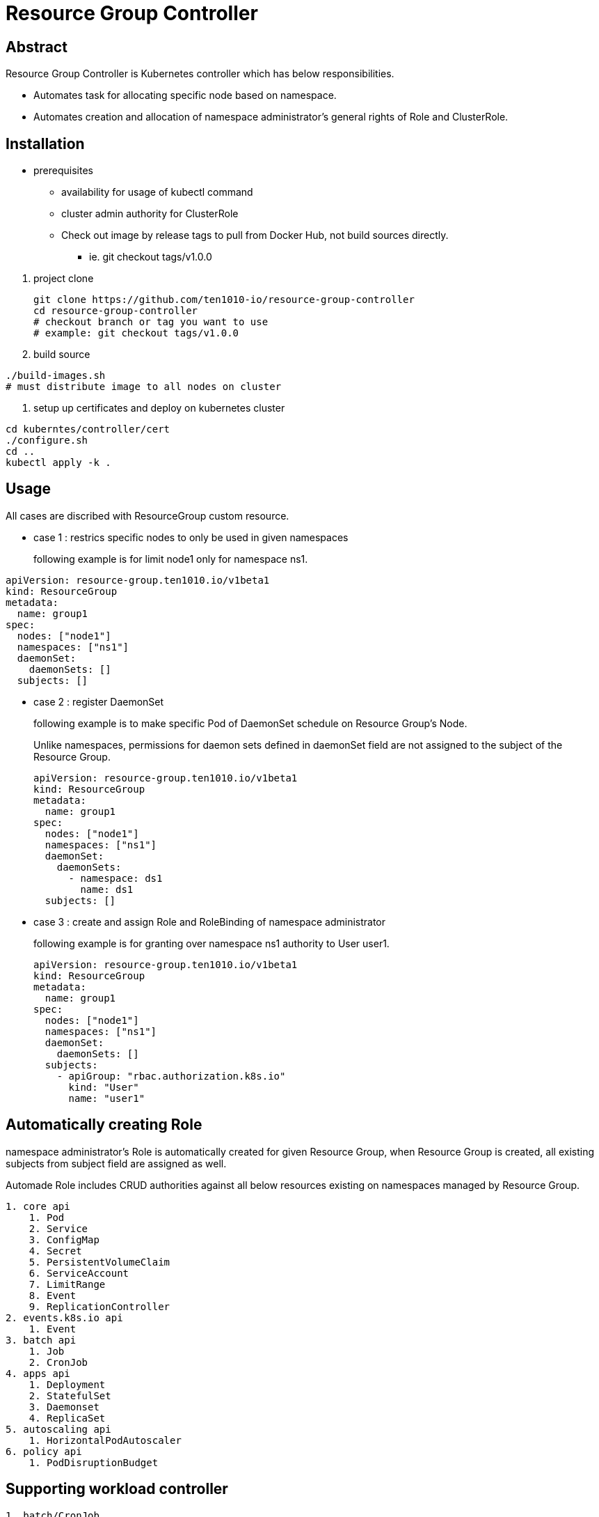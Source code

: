 = Resource Group Controller
:github: https://github.com/ten1010-io/resource-group-controller

== Abstract


Resource Group Controller is Kubernetes controller which has below responsibilities.

* Automates task for allocating specific node based on namespace.
* Automates creation and allocation of namespace administrator’s general rights of Role and ClusterRole.

== Installation


* prerequisites
** availability for usage of kubectl command
** cluster admin authority for  ClusterRole

** Check out image by release tags to pull from Docker Hub, not build sources directly.

*** ie. git checkout tags/v1.0.0

//-

. project clone
+
----
git clone https://github.com/ten1010-io/resource-group-controller
cd resource-group-controller
# checkout branch or tag you want to use
# example: git checkout tags/v1.0.0
----

. build source
----
./build-images.sh
# must distribute image to all nodes on cluster
----


. setup up certificates and deploy on kubernetes cluster
----
cd kuberntes/controller/cert
./configure.sh
cd ..
kubectl apply -k .
----



== Usage


All cases are discribed with ResourceGroup custom resource.

* case 1 : restrics specific nodes to only be used in given namespaces
+
following example is for limit node1 only for namespace ns1.
----
apiVersion: resource-group.ten1010.io/v1beta1
kind: ResourceGroup
metadata:
  name: group1
spec:
  nodes: ["node1"]
  namespaces: ["ns1"]
  daemonSet:
    daemonSets: []
  subjects: []
----

* case 2 : register DaemonSet
+
following example is to make specific Pod of DaemonSet schedule on Resource Group’s Node.
+
Unlike namespaces, permissions for daemon sets defined in daemonSet field are not assigned to the subject of the Resource Group.
+
----
apiVersion: resource-group.ten1010.io/v1beta1
kind: ResourceGroup
metadata:
  name: group1
spec:
  nodes: ["node1"]
  namespaces: ["ns1"]
  daemonSet:
    daemonSets:
      - namespace: ds1
        name: ds1
  subjects: []
----

* case 3 : create and assign Role and RoleBinding of namespace administrator
+
following example is for granting over namespace ns1 authority to User user1.
+
----
apiVersion: resource-group.ten1010.io/v1beta1
kind: ResourceGroup
metadata:
  name: group1
spec:
  nodes: ["node1"]
  namespaces: ["ns1"]
  daemonSet:
    daemonSets: []
  subjects:
    - apiGroup: "rbac.authorization.k8s.io"
      kind: "User"
      name: "user1"
----



== Automatically creating Role

namespace administrator’s Role is automatically created for given Resource Group, when Resource Group is created, all existing subjects from subject field are assigned as well.

Automade Role includes CRUD authorities against all below resources existing on namespaces managed by Resource Group.

----
1. core api
    1. Pod
    2. Service
    3. ConfigMap
    4. Secret
    5. PersistentVolumeClaim
    6. ServiceAccount
    7. LimitRange
    8. Event
    9. ReplicationController
2. events.k8s.io api
    1. Event
3. batch api
    1. Job
    2. CronJob
4. apps api
    1. Deployment
    2. StatefulSet
    3. Daemonset
    4. ReplicaSet
5. autoscaling api
    1. HorizontalPodAutoscaler
6. policy api
    1. PodDisruptionBudget
----

== Supporting workload controller

----
1. batch/CronJob
2. apps/Daemonset
3. apps/Deployment
4. batch/Job
5. apps/ReplicaSet
6. core/ReplicationController
7. apps/StatefulSet
----

== Reporting security vulnerability

DO NOT REPORT ON ISSUES.

Find any vulnerabiliity related with security, please report on hyeongdeok.yoon@ten1010.io.

== Reporting Bug, suggesting improvement, or any questions

Find any bug, any suggestions or questions, please open Github Issues.

== License

Apache License, Version 2.0